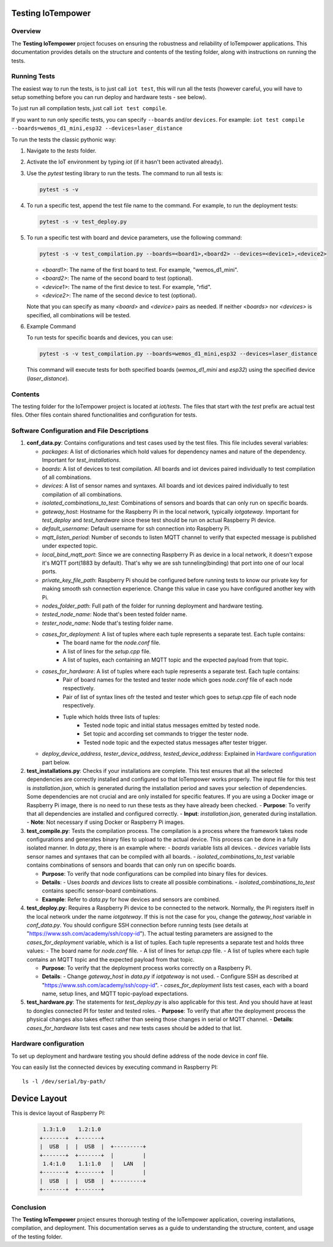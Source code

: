 Testing IoTempower
====================

Overview
--------

The **Testing IoTempower** project focuses on ensuring the robustness and reliability of IoTempower applications. This documentation provides details on the structure and contents of the testing folder, along with instructions on running the tests.

Running Tests
-------------

The easiest way to run the tests, is to just call ``iot test``, this will run all the tests
(however careful, you will have to setup something before
you can run deploy and hardware tests - see below).

To just run all compilation tests, just call ``iot test compile``.

If you want to run only specific tests, you can specify ``--boards`` and/or ``devices``.
For example: ``iot test compile --boards=wemos_d1_mini,esp32 --devices=laser_distance``

To run the tests the classic pythonic way:

1. Navigate to the `tests` folder.
2. Activate the IoT environment by typing `iot` (if it hasn't been activated already).
3. Use the `pytest` testing library to run the tests. The command to run all tests is:

   .. code-block:: shell

       pytest -s -v

4. To run a specific test, append the test file name to the command. For example, to run the deployment tests:

   .. code-block:: shell

       pytest -s -v test_deploy.py

5. To run a specific test with board and device parameters, use the following command:

   .. code-block:: shell

       pytest -s -v test_compilation.py --boards=<board1>,<board2> --devices=<device1>,<device2>

   - `<board1>`: The name of the first board to test. For example, "wemos_d1_mini".
   - `<board2>`: The name of the second board to test (optional).
   - `<device1>`: The name of the first device to test. For example, "rfid".
   - `<device2>`: The name of the second device to test (optional).

   Note that you can specify as many `<board>` and `<device>` pairs as needed. If neither `<boards>` nor `<devices>` is specified, all combinations will be tested.

6. Example Command

   To run tests for specific boards and devices, you can use:

   .. code-block:: shell

       pytest -s -v test_compilation.py --boards=wemos_d1_mini,esp32 --devices=laser_distance

   This command will execute tests for both specified boards (`wemos_d1_mini` and `esp32`) using the specified device (`laser_distance`).


Contents
--------

The testing folder for the IoTempower project is located at `iot/tests`. The files that start with the `test` prefix are actual test files. Other files contain shared functionalities and configuration for tests.

Software Configuration and File Descriptions
-----------------

1.  **conf_data.py**: Contains configurations and test cases used by the test files. This file includes several variables:
    
    - `packages`: A list of dictionaries which hold values for dependency names and nature of the dependency. Important for `test_installations`.
    
    - `boards`: A list of devices to test compilation. All boards and iot devices paired individually to test compilation of all combinations.
    
    - `devices`: A list of sensor names and syntaxes. All boards and iot devices paired individually to test compilation of all combinations.
    
    - `isolated_combinations_to_test`: Combinations of sensors and boards that can only run on specific boards.
    
    - `gateway_host`: Hostname for the Raspberry Pi in the local network, typically `iotgateway`. Important for `test_deploy` and `test_hardware` since these test should be run on actual Raspberry Pi device.
    
    - `default_username`: Default username for ssh connection into Raspberry Pi.
    
    - `mqtt_listen_period`: Number of seconds to listen MQTT channel to verify that expected message is published under expected topic.
    
    - `local_bind_mqtt_port`: Since we are connecting Raspberry Pi as device in a local network, it doesn't expose it's MQTT port(1883 by default). That's why we are ssh tunneling(binding) that port into one of our local ports.
    
    - `private_key_file_path`: Raspberry Pi should be configured before running tests to know our private key for making smooth ssh connection experience. Change this value in case you have configured another key with Pi.
    
    - `nodes_folder_path`: Full path of the folder for running deployment and hardware testing.

    - `tested_node_name`: Node that's been tested folder name.
    
    - `tester_node_name`: Node that's testing  folder name.
    
    - `cases_for_deployment`: A list of tuples where each tuple represents a separate test. Each tuple contains:
        - The board name for the `node.conf` file.
        - A list of lines for the `setup.cpp` file.
        - A list of tuples, each containing an MQTT topic and the expected payload from that topic.
    
    - `cases_for_hardware`: A list of tuples where each tuple represents a separate test. Each tuple contains:
        - Pair of board names for the tested and tester node which goes `node.conf` file of each node respectively.
        - Pair of list of syntax lines ofr the tested and tester which goes to `setup.cpp` file of each node respectively.
        - Tuple which holds three lists of tuples:
            - Tested node topic and initial status messages emitted by tested node.
            - Set topic and according set commands to trigger the tester node.
            - Tested node topic and the expected status messages after tester trigger.
    
    - `deploy_device_address`, `tester_device_address`, `tested_device_address`: Explained in `Hardware configuration`_ part below.

2.  **test_installations.py**: Checks if your installations are complete. This test ensures that all the selected dependencies are correctly installed and configured so that IoTempower works properly. The input file for this test is `installation.json`, which is generated during the installation period and saves your selection of dependencies. Some dependencies are not crucial and are only installed for specific features. If you are using a Docker image or Raspberry Pi image, there is no need to run these tests as they have already been checked.
    - **Purpose**: To verify that all dependencies are installed and configured correctly.
    - **Input**: `installation.json`, generated during installation.
    - **Note**: Not necessary if using Docker or Raspberry Pi images.

3.  **test_compile.py**: Tests the compilation process. The compilation is a process where the framework takes node configurations and generates binary files to upload to the actual device. This process can be done in a fully isolated manner. In `data.py`, there is an example where:
    - `boards` variable lists all devices.
    - `devices` variable lists sensor names and syntaxes that can be compiled with all boards.
    - `isolated_combinations_to_test` variable contains combinations of sensors and boards that can only run on specific boards.

    - **Purpose**: To verify that node configurations can be compiled into binary files for devices.
    - **Details**:
      - Uses `boards` and `devices` lists to create all possible combinations.
      - `isolated_combinations_to_test` contains specific sensor-board combinations.
    - **Example**: Refer to `data.py` for how devices and sensors are combined.

4.  **test_deploy.py**: Requires a Raspberry Pi device to be connected to the network. Normally, the Pi registers itself in the local network under the name `iotgateway`. If this is not the case for you, change the `gateway_host` variable in `conf_data.py`. You should configure SSH connection before running tests (see details at "https://www.ssh.com/academy/ssh/copy-id"). The actual testing parameters are assigned to the `cases_for_deployment` variable, which is a list of tuples. Each tuple represents a separate test and holds three values:
    - The board name for `node.conf` file.
    - A list of lines for `setup.cpp` file.
    - A list of tuples where each tuple contains an MQTT topic and the expected payload from that topic.

    - **Purpose**: To verify that the deployment process works correctly on a Raspberry Pi.
    - **Details**:
      - Change `gateway_host` in `data.py` if `iotgateway` is not used.
      - Configure SSH as described at "https://www.ssh.com/academy/ssh/copy-id".
      - `cases_for_deployment` lists test cases, each with a board name, setup lines, and MQTT topic-payload expectations.

5.  **test_hardware.py**: The statements for `test_deploy.py` is also applicable for this test. And you should have at least to dongles connected PI for tester and tested roles.
    - **Purpose**: To verify that after the deployment process the physical changes also takes effect rather than seeing those changes in serial or MQTT channel.
    - **Details**: `cases_for_hardware` lists test cases and new tests cases should be added to that list.


Hardware configuration
----------


To set up deployment and hardware testing you should define address of the node device in conf file.

You can easily list the connected devices by executing command in Raspberry PI::

    ls -l /dev/serial/by-path/

Device Layout
=============

This is device layout of Raspberry PI:

  .. code-block::

     1.3:1.0    1.2:1.0
    +-------+  +-------+
    |  USB  |  |  USB  |  +---------+
    +-------+  +-------+  |         |
     1.4:1.0    1.1:1.0   |   LAN   |
    +-------+  +-------+  |         |
    |  USB  |  |  USB  |  +---------+
    +-------+  +-------+


Conclusion
----------

The **Testing IoTempower** project ensures thorough testing of the IoTempower application, covering installations, compilation, and deployment. This documentation serves as a guide to understanding the structure, content, and usage of the testing folder.
